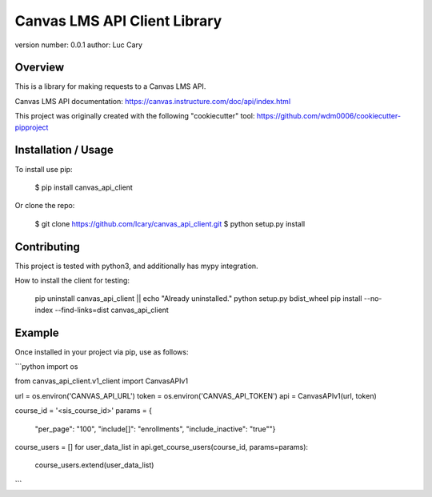 Canvas LMS API Client Library
=============================

version number: 0.0.1
author: Luc Cary

Overview
--------

This is a library for making requests to a Canvas LMS API.

Canvas LMS API documentation:
https://canvas.instructure.com/doc/api/index.html

This project was originally created with the following "cookiecutter" tool:
https://github.com/wdm0006/cookiecutter-pipproject

Installation / Usage
--------------------

To install use pip:

    $ pip install canvas_api_client


Or clone the repo:

    $ git clone https://github.com/lcary/canvas_api_client.git
    $ python setup.py install

Contributing
------------

This project is tested with python3, and additionally has mypy integration.

How to install the client for testing:

    pip uninstall canvas_api_client || echo "Already uninstalled."
    python setup.py bdist_wheel
    pip install --no-index --find-links=dist canvas_api_client

Example
-------

Once installed in your project via pip, use as follows:

```python
import os

from canvas_api_client.v1_client import CanvasAPIv1

url = os.environ('CANVAS_API_URL')
token = os.environ('CANVAS_API_TOKEN')
api = CanvasAPIv1(url, token)

course_id = '<sis_course_id>'
params = {
    "per_page": "100",
    "include[]": "enrollments",
    "include_inactive": "true""}
course_users = []
for user_data_list in api.get_course_users(course_id, params=params):
    course_users.extend(user_data_list)
```


